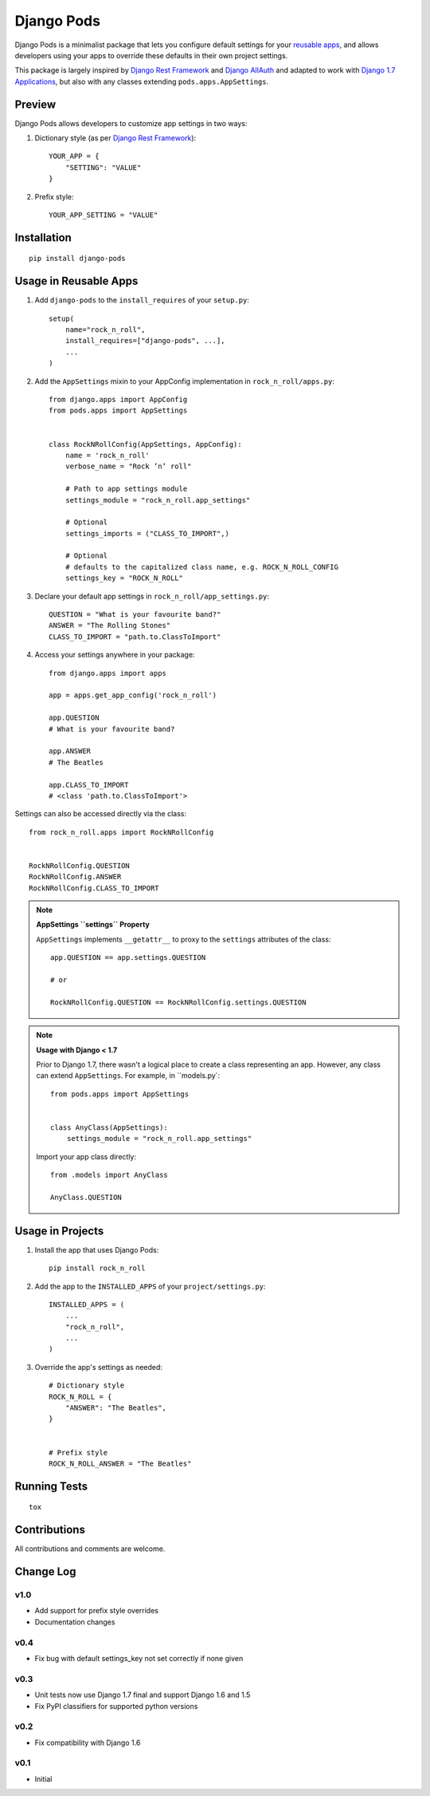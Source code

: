 ===========
Django Pods
===========

.. image:: https://pypip.in/version/django-pods/badge.svg
    :target: https://pypi.python.org/pypi/django-pods/

.. image:: https://pypip.in/format/django-pods/badge.svg
    :target: https://pypi.python.org/pypi/django-pods/

.. image:: https://travis-ci.org/OohlaLabs/django-pods.svg?branch=master
    :target: https://travis-ci.org/OohlaLabs/django-pods

.. image:: https://coveralls.io/repos/OohlaLabs/django-pods/badge.png?branch=master
    :target: https://coveralls.io/r/OohlaLabs/django-pods

.. image:: https://pypip.in/py_versions/django-pods/badge.svg
    :target: https://pypi.python.org/pypi/django-pods/

.. image:: https://pypip.in/license/django-pods/badge.svg
    :target: https://pypi.python.org/pypi/django-pods/

Django Pods is a minimalist package that lets you configure default settings for your `reusable apps <https://docs.djangoproject.com/en/dev/intro/reusable-apps/>`_, and allows developers using your apps to override these defaults in their own project settings.

This package is largely inspired by `Django Rest Framework <http://www.django-rest-framework.org/>`_ and `Django AllAuth <http://www.intenct.nl/projects/django-allauth/>`_ and adapted to work with `Django 1.7 Applications <https://docs.djangoproject.com/en/dev/ref/applications/>`_, but also with any classes extending ``pods.apps.AppSettings``.


Preview
-------

Django Pods allows developers to customize app settings in two ways::


1. Dictionary style (as per `Django Rest Framework <http://www.django-rest-framework.org/>`_)::


    YOUR_APP = {
        "SETTING": "VALUE"
    }


2. Prefix style::


    YOUR_APP_SETTING = "VALUE"


Installation
------------
::

    pip install django-pods


Usage in Reusable Apps
----------------------

1. Add ``django-pods`` to the ``install_requires`` of your ``setup.py``::


    setup(
        name="rock_n_roll",
        install_requires=["django-pods", ...],
        ...
    )


2. Add the ``AppSettings`` mixin to your AppConfig implementation in ``rock_n_roll/apps.py``::


    from django.apps import AppConfig
    from pods.apps import AppSettings


    class RockNRollConfig(AppSettings, AppConfig):
        name = 'rock_n_roll'
        verbose_name = "Rock ’n’ roll"

        # Path to app settings module
        settings_module = "rock_n_roll.app_settings"

        # Optional
        settings_imports = ("CLASS_TO_IMPORT",)

        # Optional
        # defaults to the capitalized class name, e.g. ROCK_N_ROLL_CONFIG
        settings_key = "ROCK_N_ROLL"


3. Declare your default app settings in ``rock_n_roll/app_settings.py``::


    QUESTION = "What is your favourite band?"
    ANSWER = "The Rolling Stones"
    CLASS_TO_IMPORT = "path.to.ClassToImport"


4. Access your settings anywhere in your package::


    from django.apps import apps

    app = apps.get_app_config('rock_n_roll')

    app.QUESTION
    # What is your favourite band?

    app.ANSWER
    # The Beatles

    app.CLASS_TO_IMPORT
    # <class 'path.to.ClassToImport'>


Settings can also be accessed directly via the class::


    from rock_n_roll.apps import RockNRollConfig


    RockNRollConfig.QUESTION
    RockNRollConfig.ANSWER
    RockNRollConfig.CLASS_TO_IMPORT


.. note:: **AppSettings ``settings`` Property**

    ``AppSettings`` implements ``__getattr__`` to proxy to the ``settings`` attributes of the class::


        app.QUESTION == app.settings.QUESTION

        # or

        RockNRollConfig.QUESTION == RockNRollConfig.settings.QUESTION


.. note:: **Usage with Django < 1.7**

    Prior to Django 1.7, there wasn't a logical place to create a class representing an app. However, any class can extend ``AppSettings``. For example, in ``models.py`::

        from pods.apps import AppSettings


        class AnyClass(AppSettings):
            settings_module = "rock_n_roll.app_settings"


    Import your app class directly::

        from .models import AnyClass

        AnyClass.QUESTION



Usage in Projects
-----------------


1. Install the app that uses Django Pods::

 
    pip install rock_n_roll


2. Add the app to the ``INSTALLED_APPS`` of your ``project/settings.py``::


    INSTALLED_APPS = (
        ...
        "rock_n_roll",
        ...
    )


3. Override the app's settings as needed::


    # Dictionary style
    ROCK_N_ROLL = {
        "ANSWER": "The Beatles",
    }


    # Prefix style
    ROCK_N_ROLL_ANSWER = "The Beatles"


Running Tests
-------------
::

    tox


Contributions
-------------

All contributions and comments are welcome.

Change Log
----------

v1.0
~~~~
* Add support for prefix style overrides
* Documentation changes

v0.4
~~~~
* Fix bug with default settings_key not set correctly if none given

v0.3
~~~~
* Unit tests now use Django 1.7 final and support Django 1.6 and 1.5
* Fix PyPI classifiers for supported python versions

v0.2
~~~~
* Fix compatibility with Django 1.6

v0.1
~~~~
* Initial
